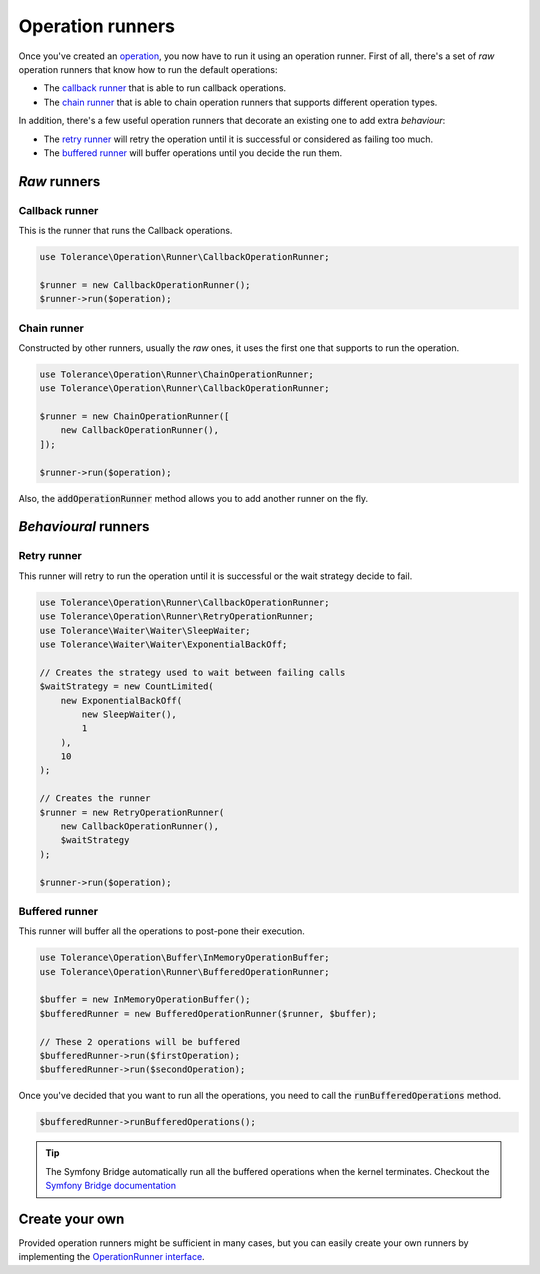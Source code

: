Operation runners
=================

Once you've created an `operation <operations.html>`_, you now have to run it using an operation runner. First of all,
there's a set of *raw* operation runners that know how to run the default operations:

- The `callback runner`_ that is able to run callback operations.
- The `chain runner`_ that is able to chain operation runners that supports different operation types.

In addition, there's a few useful operation runners that decorate an existing one to add extra *behaviour*:

- The `retry runner`_ will retry the operation until it is successful or considered as failing too much.
- The `buffered runner`_ will buffer operations until you decide the run them.

*Raw* runners
-------------

Callback runner
~~~~~~~~~~~~~~~

This is the runner that runs the Callback operations.

.. code-block:: php

    use Tolerance\Operation\Runner\CallbackOperationRunner;

    $runner = new CallbackOperationRunner();
    $runner->run($operation);

Chain runner
~~~~~~~~~~~~

Constructed by other runners, usually the *raw* ones, it uses the first one that supports to run the operation.

.. code-block:: php

    use Tolerance\Operation\Runner\ChainOperationRunner;
    use Tolerance\Operation\Runner\CallbackOperationRunner;

    $runner = new ChainOperationRunner([
        new CallbackOperationRunner(),
    ]);

    $runner->run($operation);

Also, the :code:`addOperationRunner` method allows you to add another runner on the fly.

*Behavioural* runners
---------------------

Retry runner
~~~~~~~~~~~~

This runner will retry to run the operation until it is successful or the wait strategy decide to fail.

.. code-block:: php

    use Tolerance\Operation\Runner\CallbackOperationRunner;
    use Tolerance\Operation\Runner\RetryOperationRunner;
    use Tolerance\Waiter\Waiter\SleepWaiter;
    use Tolerance\Waiter\Waiter\ExponentialBackOff;

    // Creates the strategy used to wait between failing calls
    $waitStrategy = new CountLimited(
        new ExponentialBackOff(
            new SleepWaiter(),
            1
        ),
        10
    );

    // Creates the runner
    $runner = new RetryOperationRunner(
        new CallbackOperationRunner(),
        $waitStrategy
    );

    $runner->run($operation);


Buffered runner
~~~~~~~~~~~~~~~

This runner will buffer all the operations to post-pone their execution.

.. code-block:: php

    use Tolerance\Operation\Buffer\InMemoryOperationBuffer;
    use Tolerance\Operation\Runner\BufferedOperationRunner;

    $buffer = new InMemoryOperationBuffer();
    $bufferedRunner = new BufferedOperationRunner($runner, $buffer);

    // These 2 operations will be buffered
    $bufferedRunner->run($firstOperation);
    $bufferedRunner->run($secondOperation);

Once you've decided that you want to run all the operations, you need to call the :code:`runBufferedOperations` method.

.. code-block:: php

    $bufferedRunner->runBufferedOperations();

.. tip::

    The Symfony Bridge automatically run all the buffered operations when the kernel terminates. Checkout the
    `Symfony Bridge documentation <bridges/symfony.html>`_

Create your own
---------------

Provided operation runners might be sufficient in many cases, but you can easily create your own runners by implementing the
`OperationRunner interface <https://github.com/sroze/Tolerance/blob/master/src/Tolerance/Operation/Runner/OperationRunner.php>`_.

